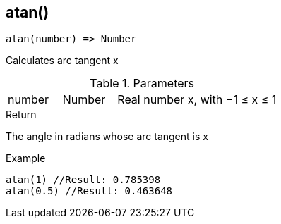 [.nxsl-function]
[[func-atan]]
== atan()

[source,c]
----
atan(number) => Number
----

Calculates arc tangent x

.Parameters
[cols="1,1,3" grid="none", frame="none"]
|===
|number|Number|Real number x, with −1 ≤ x ≤ 1
|===

.Return

The angle in radians whose arc tangent is x

.Example
[source,c]
----
atan(1) //Result: 0.785398
atan(0.5) //Result: 0.463648
----
